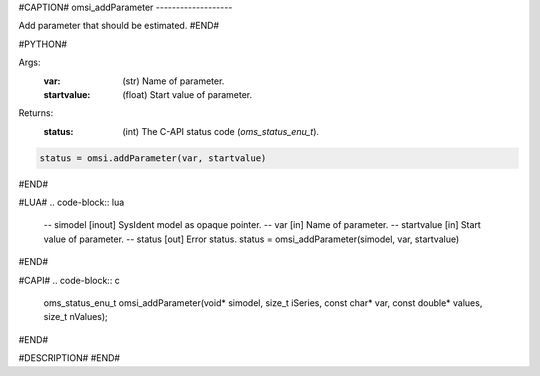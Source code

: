 #CAPTION#
omsi_addParameter
-------------------

Add parameter that should be estimated.
#END#

#PYTHON#

Args:
  :var: (str) Name of parameter.
  :startvalue: (float) Start value of parameter.

Returns:
  :status: (int) The C-API status code (`oms_status_enu_t`).

.. code-block:: python

  status = omsi.addParameter(var, startvalue)

#END#

#LUA#
.. code-block:: lua

  -- simodel    [inout] SysIdent model as opaque pointer.
  -- var        [in] Name of parameter.
  -- startvalue [in] Start value of parameter.
  -- status     [out] Error status.
  status = omsi_addParameter(simodel, var, startvalue)

#END#

#CAPI#
.. code-block:: c

  oms_status_enu_t omsi_addParameter(void* simodel, size_t iSeries, const char* var, const double* values, size_t nValues);

#END#

#DESCRIPTION#
#END#

